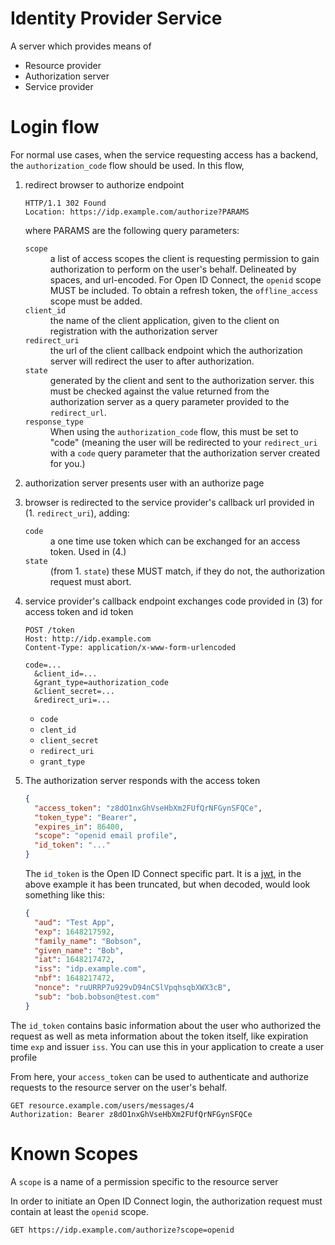 * Identity Provider Service
A server which provides means of 

- Resource provider
- Authorization server
- Service provider

* Login flow
For normal use cases, when the service requesting access has a backend, the =authorization_code= flow should be used. In this flow, 

1. redirect browser to authorize endpoint
   #+BEGIN_SRC http
   HTTP/1.1 302 Found
   Location: https://idp.example.com/authorize?PARAMS
   #+END_SRC
   
   where PARAMS are the following query parameters:
   - =scope= :: a list of access scopes the client is requesting permission to gain authorization to perform on the user's behalf. Delineated by spaces, and url-encoded. For Open ID Connect, the =openid= scope MUST be included. To obtain a refresh token, the =offline_access= scope must be added.
   - =client_id= :: the name of the client application, given to the client on registration with the authorization server
   - =redirect_uri= :: the url of the client callback endpoint which the authorization server will redirect the user to after authorization. 
   - =state= :: generated by the client and sent to the authorization server. this must be checked against the value returned from the authorization server as a query parameter provided to the =redirect_url=.
   - =response_type= :: When using the ~authorization_code~ flow, this must be set to "code" (meaning the user will be redirected to your =redirect_uri= with a ~code~ query parameter that the authorization server created for you.)
2. authorization server presents user with an authorize page
3. browser is redirected to the service provider's callback url provided in (1. =redirect_uri=), adding:
   - =code= :: a one time use token which can be exchanged for an access token. Used in (4.)
   - =state= :: (from 1. =state=) these MUST match, if they do not, the authorization request must abort.
4. service provider's callback endpoint exchanges code provided in (3) for access token and id token
   
   #+BEGIN_SRC restclient
   POST /token
   Host: http://idp.example.com
   Content-Type: application/x-www-form-urlencoded

   code=...
     &client_id=...
     &grant_type=authorization_code
     &client_secret=...
     &redirect_uri=...
   #+END_SRC
   
   - =code=
   - =clent_id=
   - =client_secret=
   - =redirect_uri=
   - =grant_type=
5. The authorization server responds with the access token
   #+BEGIN_SRC json
   {
     "access_token": "z8dO1nxGhVseHbXm2FUfQrNFGynSFQCe",
     "token_type": "Bearer",
     "expires_in": 86400,
     "scope": "openid email profile",
     "id_token": "..."
   }
   #+END_SRC

   The ~id_token~ is the Open ID Connect specific part. It is a [[https://jwt.io/][jwt]], in the above example it has been truncated, but when decoded, would look something like this:

   #+BEGIN_SRC json
   {
     "aud": "Test App",
     "exp": 1648217592,
     "family_name": "Bobson",
     "given_name": "Bob",
     "iat": 1648217472,
     "iss": "idp.example.com",
     "nbf": 1648217472,
     "nonce": "ruURRP7u929vD94nCSlVpqhsqbXWX3cB",
     "sub": "bob.bobson@test.com"
   }
   #+END_SRC

The =id_token= contains basic information about the user who authorized the request as well as meta information about the token itself, like expiration time =exp= and issuer =iss=. You can use this in your application to create a user profile

From here, your =access_token= can be used to authenticate and authorize requests to the resource server on the user's behalf.

#+BEGIN_SRC restclient
GET resource.example.com/users/messages/4
Authorization: Bearer z8dO1nxGhVseHbXm2FUfQrNFGynSFQCe
#+END_SRC
   

* Known Scopes
A ~scope~ is a name of a permission specific to the resource server

In order to initiate an Open ID Connect login, the authorization request must contain at least the ~openid~ scope.

#+BEGIN_SRC restclient
GET https://idp.example.com/authorize?scope=openid
#+END_SRC
